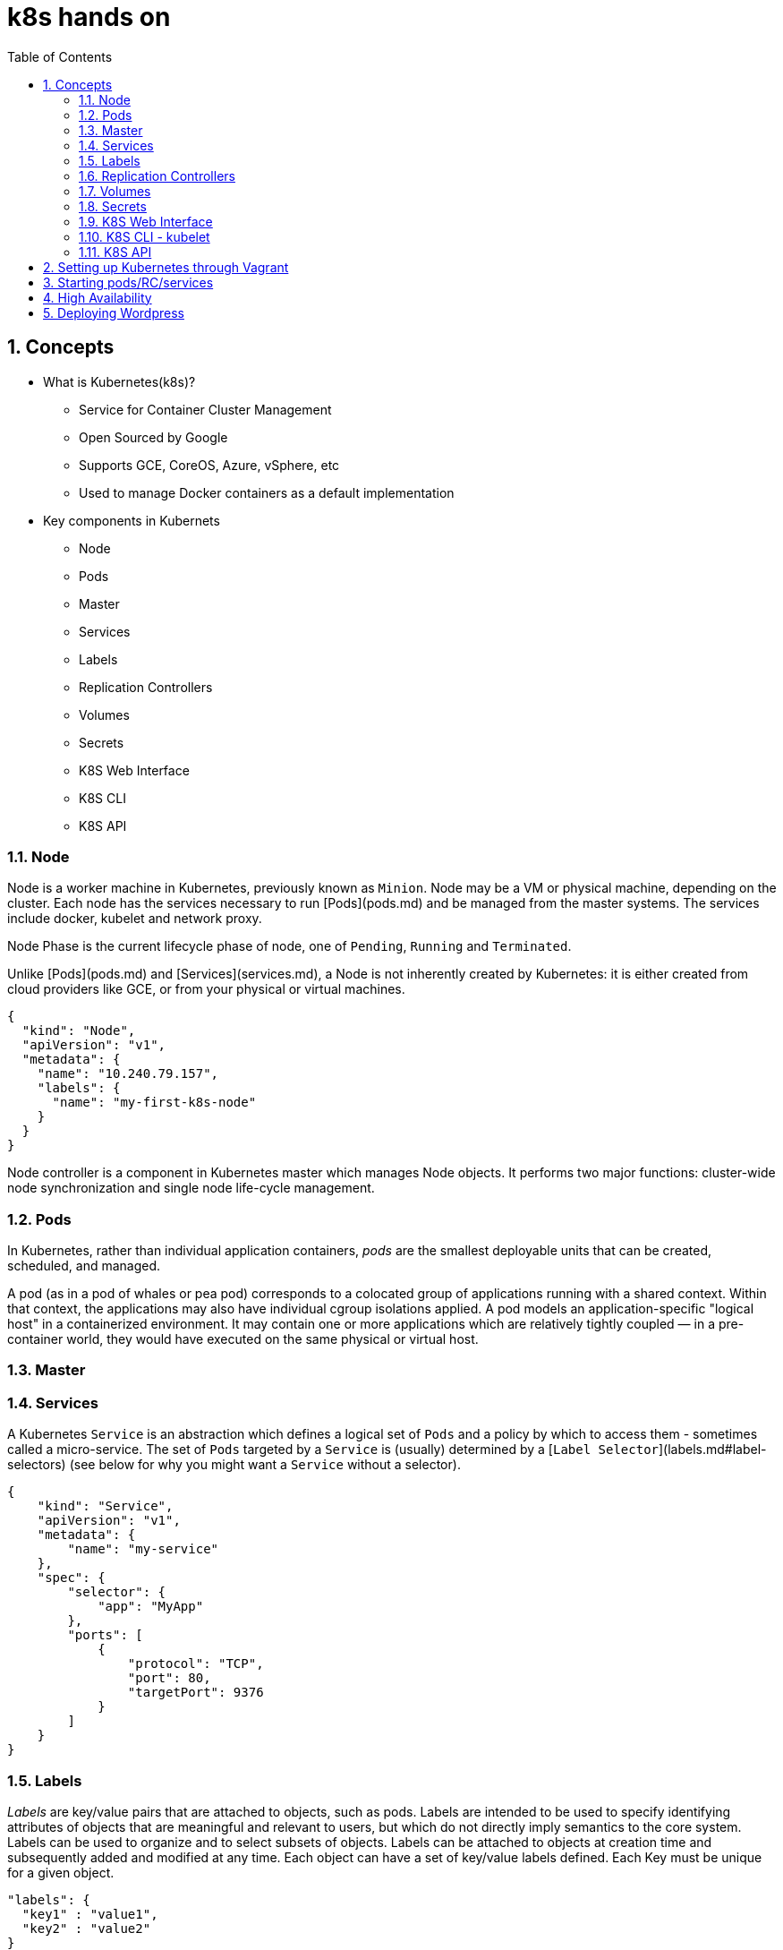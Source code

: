 // vim: set syntax=asciidoc:
[[hands_on_kubernetes]]
= k8s hands on
:data-uri:
:icons:
:toc:
:toclevels 4:
:numbered:

== Concepts 
* What is Kubernetes(k8s)?
- Service for Container Cluster Management
- Open Sourced by Google
- Supports GCE, CoreOS, Azure, vSphere, etc
- Used to manage Docker containers as a default implementation

* Key components in Kubernets
- Node
- Pods
- Master
- Services
- Labels
- Replication Controllers
- Volumes
- Secrets
- K8S Web Interface
- K8S CLI
- K8S API

=== Node
Node is a worker machine in Kubernetes, previously known as `Minion`. Node
may be a VM or physical machine, depending on the cluster. Each node has
the services necessary to run [Pods](pods.md) and be managed from the master
systems. The services include docker, kubelet and network proxy. 

Node Phase is the current lifecycle phase of node, one of `Pending`,
`Running` and `Terminated`.

Unlike [Pods](pods.md) and [Services](services.md), a Node is not inherently
created by Kubernetes: it is either created from cloud providers like GCE,
or from your physical or virtual machines.

```
{
  "kind": "Node",
  "apiVersion": "v1",
  "metadata": {
    "name": "10.240.79.157",
    "labels": {
      "name": "my-first-k8s-node"
    }
  }
}
```

Node controller is a component in Kubernetes master which manages Node
objects. It performs two major functions: cluster-wide node synchronization
and single node life-cycle management.

=== Pods
In Kubernetes, rather than individual application containers, _pods_ are the smallest deployable units that can be created, scheduled, and managed.

A pod (as in a pod of whales or pea pod) corresponds to a colocated group of applications running with a shared context. Within that context, the applications may also have individual cgroup isolations applied. A pod models an application-specific "logical host" in a containerized environment. It may contain one or more applications which are relatively tightly coupled &mdash; in a pre-container world, they would have executed on the same physical or virtual host.


=== Master

=== Services
A Kubernetes `Service` is an abstraction which defines a logical set of `Pods`
and a policy by which to access them - sometimes called a micro-service.  The
set of `Pods` targeted by a `Service` is (usually) determined by a [`Label
Selector`](labels.md#label-selectors) (see below for why you might want a `Service` without a
selector).

```
{
    "kind": "Service",
    "apiVersion": "v1",
    "metadata": {
        "name": "my-service"
    },
    "spec": {
        "selector": {
            "app": "MyApp"
        },
        "ports": [
            {
                "protocol": "TCP",
                "port": 80,
                "targetPort": 9376
            }
        ]
    }
}
```


=== Labels
_Labels_ are key/value pairs that are attached to objects, such as pods.
Labels are intended to be used to specify identifying attributes of objects that are meaningful and relevant to users, but which do not directly imply semantics to the core system.
Labels can be used to organize and to select subsets of objects.  Labels can be attached to objects at creation time and subsequently added and modified at any time.
Each object can have a set of key/value labels defined.  Each Key must be unique for a given object.
```
"labels": {
  "key1" : "value1",
  "key2" : "value2"
}
```
=== Replication Controllers

A _replication controller_ ensures that a specified number of pod "replicas" are running at any one time.  If there are too many, it will kill some.  If there are too few, it will start more. Unlike in the case where a user directly created pods, a replication controller replaces pods that are deleted or terminated for any reason, such as in the case of node failure or disruptive node maintenance, such as a kernel upgrade. For this reason, we recommend that you use a replication controller even if your application requires only a single pod. Think of it similarly to a process supervisor, only it supervises multiple pods across multiple nodes instead of individual processes on a single node.  A replication controller delegates local container restarts to some agent on the node (e.g., Kubelet or Docker).


=== Volumes

A Volume is a directory, possibly with some data in it, which is accessible to a Container. Kubernetes Volumes are similar to but not the same as [Docker Volumes]

A process in a Container sees a filesystem view composed from two sources: a single Docker image and zero or more Volumes.  A [Docker image](https://docs.docker.com/userguide/dockerimages/) is at the root of the file hierarchy.  Any Volumes are mounted at points on the Docker image;  Volumes do not mount on other Volumes and do not have hard links to other Volumes.  Each container in the Pod independently specifies where on its image to mount each Volume.  This is specified in each container's VolumeMounts property.

Types of Volumes

Kubernetes currently supports multiple types of Volumes: emptyDir,
gcePersistentDisk, awsElasticBlockStore, gitRepo, secret, nfs, iscsi,
glusterfs, persistentVolumeClaim, rbd. The community welcomes additional contributions.


=== Secrets
Objects of type `secret` are intended to hold sensitive information, such as
passwords, OAuth tokens, and ssh keys.  Putting this information in a `secret`
is safer and more flexible than putting it verbatim in a `pod` definition or in
a docker image.

A secret can be used with a pod in two ways: either as files in a volume mounted on one or more of
its containers, or used by kubelet when pulling images for the pod.

=== K8S Web Interface
=== K8S CLI - kubelet
=== K8S API

== Setting up Kubernetes through Vagrant

*Set up vagrant*

```
$sudo yum -y install vagrant

$sudo service libvirtd start
```

*Set up the vagrant directory*

The source directory for the Fedora Atomic vagrant image and its Vagrantfile
```
$ mkdir -p ~/vagrant/fedora_atomic
$ cd ~/vagrant/fedora_atomic
```

*Get the Fedora Atomic image for vagrant*

Source: https://getfedora.org/en/cloud/download/atomic.html
```
# Downloading the libvirt/KVM image
$ wget https://download.fedoraproject.org/pub/fedora/linux/releases/22/Cloud/x86_64/Images/Fedora-Cloud-Atomic-Vagrant-22-20150521.x86_64.vagrant-libvirt.box 
```

*Create Vagrantfile*
```
$ cat > ~/vagrant/fedora_atomic/Vagrantfile <<- EOM
Vagrant.configure(2) do |config|
  config.vm.box = "fedora-atomic"
end
EOM
```

*Start the vagrant box*
```
$sudo vagrant up
$sudo vagrant ssh
```
vagrant ssh should take you inside of the Vagrant box

*Look up the kubernetes docker and flannel RPM packages version*
```
$ rpm -q kubernetes docker flannel
kubernetes-0.15.0-8.fc22.x86_64
docker-1.6.0-3.git9d26a07.fc22.x86_64
flannel-0.2.0-7.fc22.x86_64
```

== Starting pods/RC/services
tdb

== High Availability
tbd

== Deploying Wordpress 
tdb
